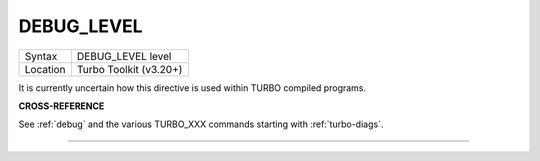 ..  _debug-level:

DEBUG\_LEVEL
============

+----------+-------------------------------------------------------------------+
| Syntax   |  DEBUG\_LEVEL level                                               |
+----------+-------------------------------------------------------------------+
| Location |  Turbo Toolkit (v3.20+)                                           |
+----------+-------------------------------------------------------------------+

It is currently uncertain how this directive is used within TURBO
compiled programs.


**CROSS-REFERENCE**

See :ref:`debug` and the various TURBO_XXX commands starting with :ref:`turbo-diags`.

--------------


